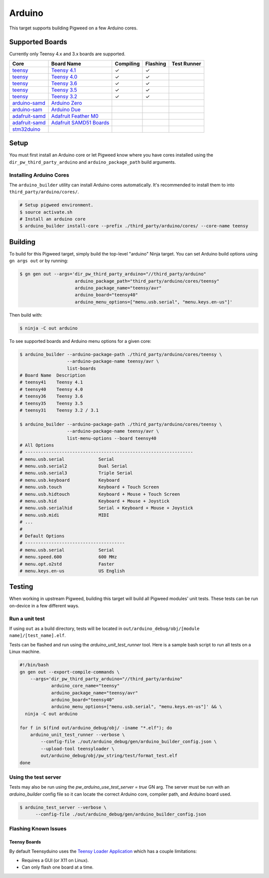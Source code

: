.. _target-arduino:

-------
Arduino
-------

This target supports building Pigweed on a few Arduino cores.

.. seealso::
   There are a few caveats when running Pigweed on top of the Arduino API. See
   :ref:`module-pw_arduino_build` for details.

Supported Boards
================

Currently only Teensy 4.x and 3.x boards are supported.

+------------------------------------------------------------------+-------------------------------------------------------------------+-----------+----------+-------------+
| Core                                                             | Board Name                                                        | Compiling | Flashing | Test Runner |
+==================================================================+===================================================================+===========+==========+=============+
| `teensy <https://www.pjrc.com/teensy/td_download.html>`_         | `Teensy 4.1 <https://www.pjrc.com/store/teensy41.html>`_          | ✓         | ✓        |             |
+------------------------------------------------------------------+-------------------------------------------------------------------+-----------+----------+-------------+
| `teensy <https://www.pjrc.com/teensy/td_download.html>`_         | `Teensy 4.0 <https://www.pjrc.com/store/teensy40.html>`_          | ✓         | ✓        |             |
+------------------------------------------------------------------+-------------------------------------------------------------------+-----------+----------+-------------+
| `teensy <https://www.pjrc.com/teensy/td_download.html>`_         | `Teensy 3.6 <https://www.pjrc.com/store/teensy36.html>`_          | ✓         | ✓        |             |
+------------------------------------------------------------------+-------------------------------------------------------------------+-----------+----------+-------------+
| `teensy <https://www.pjrc.com/teensy/td_download.html>`_         | `Teensy 3.5 <https://www.pjrc.com/store/teensy35.html>`_          | ✓         | ✓        |             |
+------------------------------------------------------------------+-------------------------------------------------------------------+-----------+----------+-------------+
| `teensy <https://www.pjrc.com/teensy/td_download.html>`_         | `Teensy 3.2 <https://www.pjrc.com/store/teensy32.html>`_          | ✓         | ✓        |             |
+------------------------------------------------------------------+-------------------------------------------------------------------+-----------+----------+-------------+
| `arduino-samd <https://github.com/arduino/ArduinoCore-samd>`_    | `Arduino Zero <https://store.arduino.cc/usa/arduino-zero>`_       |           |          |             |
+------------------------------------------------------------------+-------------------------------------------------------------------+-----------+----------+-------------+
| `arduino-sam <https://github.com/arduino/ArduinoCore-sam>`_      | `Arduino Due <https://store.arduino.cc/usa/due>`_                 |           |          |             |
+------------------------------------------------------------------+-------------------------------------------------------------------+-----------+----------+-------------+
| `adafruit-samd <https://github.com/adafruit/ArduinoCore-samd>`_  | `Adafruit Feather M0 <https://www.adafruit.com/?q=feather+m0>`_   |           |          |             |
+------------------------------------------------------------------+-------------------------------------------------------------------+-----------+----------+-------------+
| `adafruit-samd <https://github.com/adafruit/ArduinoCore-samd>`_  | `Adafruit SAMD51 Boards <https://www.adafruit.com/category/952>`_ |           |          |             |
+------------------------------------------------------------------+-------------------------------------------------------------------+-----------+----------+-------------+
| `stm32duino <https://github.com/stm32duino/Arduino_Core_STM32>`_ |                                                                   |           |          |             |
+------------------------------------------------------------------+-------------------------------------------------------------------+-----------+----------+-------------+

Setup
=====

You must first install an Arduino core or let Pigweed know where you have cores
installed using the ``dir_pw_third_party_arduino`` and ``arduino_package_path``
build arguments.

Installing Arduino Cores
------------------------

The ``arduino_builder`` utility can install Arduino cores automatically. It's
recommended to install them to into ``third_party/arduino/cores/``.

.. code:: sh

  # Setup pigweed environment.
  $ source activate.sh
  # Install an arduino core
  $ arduino_builder install-core --prefix ./third_party/arduino/cores/ --core-name teensy

Building
========
To build for this Pigweed target, simply build the top-level "arduino" Ninja
target. You can set Arduino build options using ``gn args out`` or by running:

.. code:: sh

  $ gn gen out --args='dir_pw_third_party_arduino="//third_party/arduino"
                       arduino_package_path="third_party/arduino/cores/teensy"
                       arduino_package_name="teensy/avr"
                       arduino_board="teensy40"
                       arduino_menu_options=["menu.usb.serial", "menu.keys.en-us"]'

Then build with:

.. code:: sh

  $ ninja -C out arduino

To see supported boards and Arduino menu options for a given core:

.. code:: sh

  $ arduino_builder --arduino-package-path ./third_party/arduino/cores/teensy \
                    --arduino-package-name teensy/avr \
                    list-boards
  # Board Name  Description
  # teensy41    Teensy 4.1
  # teensy40    Teensy 4.0
  # teensy36    Teensy 3.6
  # teensy35    Teensy 3.5
  # teensy31    Teensy 3.2 / 3.1

  $ arduino_builder --arduino-package-path ./third_party/arduino/cores/teensy \
                    --arduino-package-name teensy/avr \
                    list-menu-options --board teensy40
  # All Options
  # ----------------------------------------------------------------
  # menu.usb.serial             Serial
  # menu.usb.serial2            Dual Serial
  # menu.usb.serial3            Triple Serial
  # menu.usb.keyboard           Keyboard
  # menu.usb.touch              Keyboard + Touch Screen
  # menu.usb.hidtouch           Keyboard + Mouse + Touch Screen
  # menu.usb.hid                Keyboard + Mouse + Joystick
  # menu.usb.serialhid          Serial + Keyboard + Mouse + Joystick
  # menu.usb.midi               MIDI
  # ...
  #
  # Default Options
  # --------------------------------------
  # menu.usb.serial             Serial
  # menu.speed.600              600 MHz
  # menu.opt.o2std              Faster
  # menu.keys.en-us             US English

Testing
=======
When working in upstream Pigweed, building this target will build all Pigweed
modules' unit tests.  These tests can be run on-device in a few different ways.

Run a unit test
---------------
If using ``out`` as a build directory, tests will be located in
``out/arduino_debug/obj/[module name]/[test_name].elf``.

Tests can be flashed and run using the `arduino_unit_test_runner` tool. Here is
a sample bash script to run all tests on a Linux machine.

.. code:: sh

  #!/bin/bash
  gn gen out --export-compile-commands \
      --args='dir_pw_third_party_arduino="//third_party/arduino"
              arduino_core_name="teensy"
              arduino_package_name="teensy/avr"
              arduino_board="teensy40"
              arduino_menu_options=["menu.usb.serial", "menu.keys.en-us"]' && \
    ninja -C out arduino

  for f in $(find out/arduino_debug/obj/ -iname "*.elf"); do
      arduino_unit_test_runner --verbose \
          --config-file ./out/arduino_debug/gen/arduino_builder_config.json \
          --upload-tool teensyloader \
          out/arduino_debug/obj/pw_string/test/format_test.elf
  done

Using the test server
---------------------

Tests may also be run using the `pw_arduino_use_test_server = true` GN arg.
The server must be run with an `arduino_builder` config file so it can locate
the correct Arduino core, compiler path, and Arduino board used.

.. code:: sh

  $ arduino_test_server --verbose \
        --config-file ./out/arduino_debug/gen/arduino_builder_config.json

.. TODO(tonymd): Flesh out this section similar to the stm32f429i target docs.

Flashing Known Issues
---------------------

Teensy Boards
^^^^^^^^^^^^^

By default Teensyduino uses the `Teensy Loader Application
<https://www.pjrc.com/teensy/loader.html>`_ which has a couple limitations:

- Requires a GUI (or X11 on Linux).
- Can only flash one board at a time.
